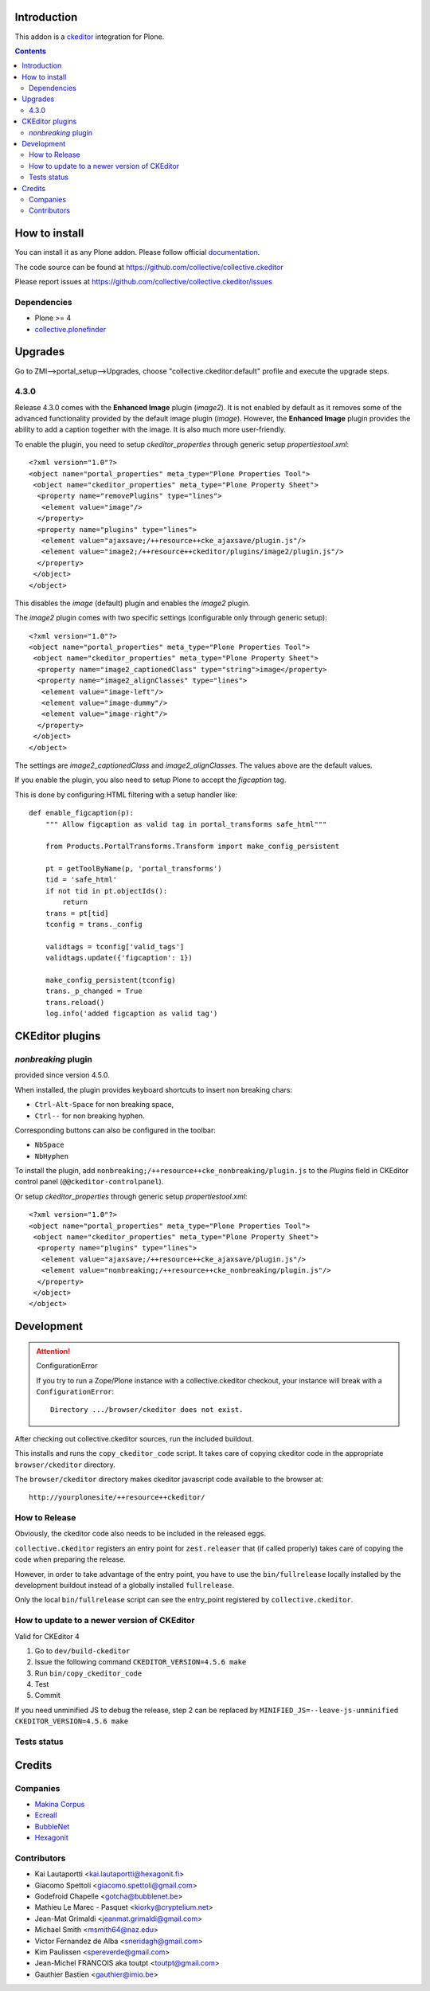 .. image:: https://travis-ci.org/collective/collective.ckeditor.svg
    :target: https://travis-ci.org/collective/collective.ckeditor
.. image:: https://coveralls.io/repos/collective/collective.ckeditor/badge.svg?branch=master&service=github
  :target: https://coveralls.io/github/collective/collective.ckeditor?branch=master


Introduction
============

This addon is a ckeditor_ integration for Plone.

.. contents::

How to install
==============

You can install it as any Plone addon. Please follow official documentation_.

The code source can be found at
https://github.com/collective/collective.ckeditor

Please report issues at
https://github.com/collective/collective.ckeditor/issues

Dependencies
------------

* Plone >= 4
* collective.plonefinder_

Upgrades
========

Go to ZMI-->portal_setup-->Upgrades, choose "collective.ckeditor:default"
profile and execute the upgrade steps.

4.3.0
-----

Release 4.3.0 comes with the **Enhanced Image** plugin (`image2`). It is not
enabled by default as it removes some of the advanced functionality provided by
the default image plugin (`image`). However, the **Enhanced Image** plugin
provides the ability to add a caption together with the image. It is also much
more user-friendly.

To enable the plugin, you need to setup `ckeditor_properties` through generic
setup `propertiestool.xml`::

  <?xml version="1.0"?>
  <object name="portal_properties" meta_type="Plone Properties Tool">
   <object name="ckeditor_properties" meta_type="Plone Property Sheet">
    <property name="removePlugins" type="lines">
     <element value="image"/>
    </property>
    <property name="plugins" type="lines">
     <element value="ajaxsave;/++resource++cke_ajaxsave/plugin.js"/>
     <element value="image2;/++resource++ckeditor/plugins/image2/plugin.js"/>
    </property>
   </object>
  </object>

This disables the `image` (default) plugin and enables the `image2` plugin.

The `image2` plugin comes with two specific settings (configurable only through
generic setup)::

  <?xml version="1.0"?>
  <object name="portal_properties" meta_type="Plone Properties Tool">
   <object name="ckeditor_properties" meta_type="Plone Property Sheet">
    <property name="image2_captionedClass" type="string">image</property>
    <property name="image2_alignClasses" type="lines">
     <element value="image-left"/>
     <element value="image-dummy"/>
     <element value="image-right"/>
    </property>
   </object>
  </object>

The settings are `image2_captionedClass` and `image2_alignClasses`.
The values above are the default values.

If you enable the plugin, you also need to setup Plone to accept 
the `figcaption` tag.

This is done by configuring HTML filtering with a setup handler like::

  def enable_figcaption(p):
      """ Allow figcaption as valid tag in portal_transforms safe_html"""

      from Products.PortalTransforms.Transform import make_config_persistent

      pt = getToolByName(p, 'portal_transforms')
      tid = 'safe_html'
      if not tid in pt.objectIds():
          return
      trans = pt[tid]
      tconfig = trans._config

      validtags = tconfig['valid_tags']
      validtags.update({'figcaption': 1})

      make_config_persistent(tconfig)
      trans._p_changed = True
      trans.reload()
      log.info('added figcaption as valid tag')


CKEditor plugins
================

`nonbreaking` plugin
--------------------
provided since version 4.5.0.

When installed, the plugin provides keyboard shortcuts to insert non breaking chars:

- ``Ctrl-Alt-Space`` for non breaking space,
- ``Ctrl--`` for non breaking hyphen.

Corresponding buttons can also be configured in the toolbar:

- ``NbSpace``
- ``NbHyphen``

To install the plugin, add ``nonbreaking;/++resource++cke_nonbreaking/plugin.js``
to the `Plugins` field in CKEditor control panel (``@@ckeditor-controlpanel``).

Or setup `ckeditor_properties` through generic setup `propertiestool.xml`::

  <?xml version="1.0"?>
  <object name="portal_properties" meta_type="Plone Properties Tool">
   <object name="ckeditor_properties" meta_type="Plone Property Sheet">
    <property name="plugins" type="lines">
     <element value="ajaxsave;/++resource++cke_ajaxsave/plugin.js"/>
     <element value="nonbreaking;/++resource++cke_nonbreaking/plugin.js"/>
    </property>
   </object>
  </object>

Development
===========

.. attention:: 
    ConfigurationError 

    If you try to run a Zope/Plone instance with a collective.ckeditor
    checkout, your instance will break with a ``ConfigurationError``::

      Directory .../browser/ckeditor does not exist.

After checking out collective.ckeditor sources, run the included buildout.

This installs and runs the ``copy_ckeditor_code`` script.  It takes care of
copying ckeditor code in the appropriate ``browser/ckeditor`` directory.

The ``browser/ckeditor`` directory makes ckeditor javascript code available to
the browser at::

  http://yourplonesite/++resource++ckeditor/

How to Release
--------------

Obviously, the ckeditor code also needs to be included in the released eggs.

``collective.ckeditor`` registers an entry point for ``zest.releaser`` that (if
called properly) takes care of copying the code when preparing the release.

However, in order to take advantage of the entry point, you have to use the
``bin/fullrelease`` locally installed by the development buildout instead of
a globally installed ``fullrelease``.

Only the local ``bin/fullrelease`` script can see the entry_point registered by
``collective.ckeditor``.

How to update to a newer version of CKEditor
--------------------------------------------

Valid for CKEditor 4

1. Go to ``dev/build-ckeditor``
2. Issue the following command ``CKEDITOR_VERSION=4.5.6 make``
3. Run ``bin/copy_ckeditor_code``
4. Test
5. Commit

If you need unminified JS to debug the release,
step 2 can be replaced by ``MINIFIED_JS=--leave-js-unminified CKEDITOR_VERSION=4.5.6 make``

Tests status
------------

.. image:: https://secure.travis-ci.org/collective/collective.ckeditor.png
    :target: http://travis-ci.org/collective/collective.ckeditor

Credits
=======

Companies
---------

* `Makina Corpus <http://www.makina-corpus.com>`_
* `Ecreall <http://www.ecreall.com>`_
* `BubbleNet <http://bubblenet.be>`_
* `Hexagonit <http://www.hexagonit.fi>`_

Contributors
------------

- Kai Lautaportti <kai.lautaportti@hexagonit.fi>
- Giacomo Spettoli <giacomo.spettoli@gmail.com>
- Godefroid Chapelle <gotcha@bubblenet.be>
- Mathieu Le Marec - Pasquet <kiorky@cryptelium.net>
- Jean-Mat Grimaldi <jeanmat.grimaldi@gmail.com>
- Michael Smith <msmith64@naz.edu>
- Victor Fernandez de Alba <sneridagh@gmail.com>
- Kim Paulissen <spereverde@gmail.com>
- Jean-Michel FRANCOIS aka toutpt <toutpt@gmail.com>
- Gauthier Bastien <gauthier@imio.be>

.. _documentation: http://plone.org/documentation/kb/installing-add-ons-quick-how-to
.. _FCKEditor: http://plone.org/fckeditor
.. |makinacom| image:: http://depot.makina-corpus.org/public/logo.gif
.. _makinacom:  http://www.makina-corpus.com
.. _ckeditor: http://ckeditor.com/
.. _collective.plonefinder: http://plone.org/products/collective.plonefinder
